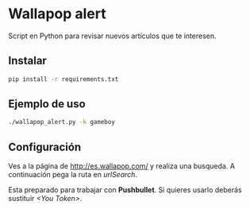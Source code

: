 * Wallapop alert

Script en Python para revisar nuevos artículos que te interesen.

** Instalar

#+BEGIN_SRC bash
  pip install -r requirements.txt
#+END_SRC

** Ejemplo de uso

#+BEGIN_SRC bash
./wallapop_alert.py -k gameboy
#+END_SRC
  
** Configuración

Ves a la página de http://es.wallapop.com/ y realiza una busqueda. A continuación pega la ruta en /urlSearch/. 

Esta preparado para trabajar con *Pushbullet*. Si quieres usarlo deberás sustituir /<You Token>/.
